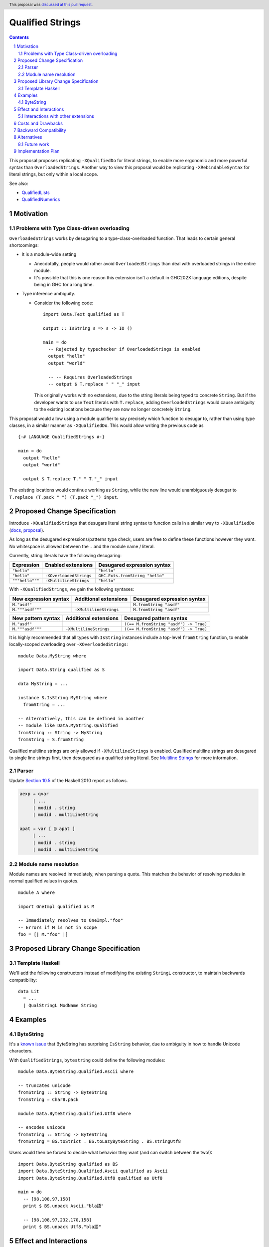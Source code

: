 Qualified Strings
=================

.. author:: Brandon Chinn
.. date-accepted:: 2025-10-07
.. ticket-url:: https://gitlab.haskell.org/ghc/ghc/-/issues/26503
.. implemented::
.. highlight:: haskell
.. header:: This proposal was `discussed at this pull request <https://github.com/ghc-proposals/ghc-proposals/pull/723>`_.
.. sectnum::
.. contents::

This proposal proposes replicating ``-XQualifiedDo`` for literal strings, to enable more ergonomic and more powerful syntax than ``OverloadedStrings``. Another way to view this proposal would be replicating ``-XRebindableSyntax`` for literal strings, but only within a local scope.

See also:

* `QualifiedLists <https://github.com/ghc-proposals/ghc-proposals/pull/724>`_
* `QualifiedNumerics <https://github.com/ghc-proposals/ghc-proposals/pull/725>`_

Motivation
----------

Problems with Type Class-driven overloading
~~~~~~~~~~~~~~~~~~~~~~~~~~~~~~~~~~~~~~~~~~~

``OverloadedStrings`` works by desugaring to a type-class-overloaded function. That leads to certain general shortcomings:

* It is a module-wide setting

  * Anecdotally, people would rather avoid ``OverloadedStrings`` than deal with overloaded strings in the entire module.

  * It's possible that this is one reason this extension isn't a default in GHC202X language editions, despite being in GHC for a long time.

* Type inference ambiguity.

  * Consider the following code:

    ::

      import Data.Text qualified as T

      output :: IsString s => s -> IO ()

      main = do
        -- Rejected by typechecker if OverloadedStrings is enabled
        output "hello"
        output "world"

        -- -- Requires OverloadedStrings
        -- output $ T.replace " " "_" input

    This originally works with no extensions, due to the string literals being typed to concrete ``String``. But if the developer wants to use ``Text`` literals with ``T.replace``, adding ``OverloadedStrings`` would cause ambiguity to the existing locations because they are now no longer concretely ``String``.

This proposal would allow using a module qualifier to say precisely which function to desugar to, rather than using type classes, in a similar manner as ``-XQualifiedDo``. This would allow writing the previous code as

::

  {-# LANGUAGE QualifiedStrings #-}

  main = do
    output "hello"
    output "world"

    output $ T.replace T." " T."_" input

The existing locations would continue working as ``String``, while the new line would unambiguously desugar to ``T.replace (T.pack " ") (T.pack "_") input``.

Proposed Change Specification
-----------------------------

Introduce ``-XQualifiedStrings`` that desugars literal string syntax to function calls in a similar way to ``-XQualifiedDo`` (`docs <https://ghc.gitlab.haskell.org/ghc/doc/users_guide/exts/qualified_do.html>`_, `proposal <https://github.com/ghc-proposals/ghc-proposals/blob/master/proposals/0216-qualified-do.rst>`_).

As long as the desugared expressions/patterns type check, users are free to define these functions however they want. No whitespace is allowed between the ``.`` and the module name / literal.

Currently, string literals have the following desugaring:

.. list-table::
    :align: left

    * - **Expression**
      - **Enabled extensions**
      - **Desugared expression syntax**
    * - ``"hello"``
      -
      - ``"hello"``
    * - ``"hello"``
      - ``-XOverloadedStrings``
      - ``GHC.Exts.fromString "hello"``
    * - ``"""hello"""``
      - ``-XMultilineStrings``
      - ``"hello"``

With ``-XQualifiedStrings``, we gain the following syntaxes:

.. list-table::
    :align: left

    * - **New expression syntax**
      - **Additional extensions**
      - **Desugared expression syntax**
    * - ``M."asdf"``
      -
      - ``M.fromString "asdf"``
    * - ``M."""asdf"""``
      - ``-XMultilineStrings``
      - ``M.fromString "asdf"``

.. list-table::
    :align: left

    * - **New pattern syntax**
      - **Additional extensions**
      - **Desugared pattern syntax**
    * - ``M."asdf"``
      -
      - ``((== M.fromString "asdf") -> True)``
    * - ``M."""asdf"""``
      - ``-XMultilineStrings``
      - ``((== M.fromString "asdf") -> True)``

It is highly recommended that all types with ``IsString`` instances include a top-level ``fromString`` function, to enable locally-scoped overloading over ``-XOverloadedStrings``:

::

  module Data.MyString where

  import Data.String qualified as S

  data MyString = ...

  instance S.IsString MyString where
    fromString = ...

  -- Alternatively, this can be defined in aonther
  -- module like Data.MyString.Qualified
  fromString :: String -> MyString
  fromString = S.fromString

Qualified multiline strings are only allowed if ``-XMultilineStrings`` is enabled. Qualified multiline strings are desugared to single line strings first, then desugared as a qualified string literal. See `Multiline Strings <https://github.com/ghc-proposals/ghc-proposals/blob/master/proposals/0569-multiline-strings.rst>`_ for more information.

Parser
~~~~~~

Update `Section 10.5 <https://www.haskell.org/onlinereport/haskell2010/haskellch10.html#x17-18000010.5>`_ of the Haskell 2010 report as follows.

.. code-block:: abnf

  aexp → qvar
       | ...
       | modid . string
       | modid . multiLineString

  apat → var [ @ apat ]
       | ...
       | modid . string
       | modid . multiLineString

Module name resolution
~~~~~~~~~~~~~~~~~~~~~~

Module names are resolved immediately, when parsing a quote. This matches the behavior of resolving modules in normal qualified values in quotes.

::

  module A where

  import OneImpl qualified as M

  -- Immediately resolves to OneImpl."foo"
  -- Errors if M is not in scope
  foo = [| M."foo" |]

Proposed Library Change Specification
-------------------------------------

Template Haskell
~~~~~~~~~~~~~~~~

We'll add the following constructors instead of modifying the existing ``StringL`` constructor, to maintain backwards compatibility:

::

  data Lit
    = ...
    | QualStringL ModName String

Examples
--------

ByteString
~~~~~~~~~~

It's a `known issue <https://github.com/haskell/bytestring/issues/140>`_ that ByteString has surprising ``IsString`` behavior, due to ambiguity in how to handle Unicode characters.

With ``QualifiedStrings``, ``bytestring`` could define the following modules:

::

  module Data.ByteString.Qualified.Ascii where

  -- truncates unicode
  fromString :: String -> ByteString
  fromString = Char8.pack

  module Data.ByteString.Qualified.Utf8 where

  -- encodes unicode
  fromString :: String -> ByteString
  fromString = BS.toStrict . BS.toLazyByteString . BS.stringUtf8

Users would then be forced to decide what behavior they want (and can switch between the two!):

::

  import Data.ByteString qualified as BS
  import Data.ByteString.Qualified.Ascii qualified as Ascii
  import Data.ByteString.Qualified.Utf8 qualified as Utf8

  main = do
    -- [98,108,97,158]
    print $ BS.unpack Ascii."bla語"

    -- [98,108,97,232,170,158]
    print $ BS.unpack Utf8."bla語"

Effect and Interactions
-----------------------

With ``QualifiedStrings``, there's no more typeclass ambiguity; e.g. the ``text`` library could provide a module like:

::

  module Data.Text.Qualified where

  import Data.Text

  fromString :: String -> Text
  fromString = pack

and users can do

::

  import Data.Text.Qualified qualified as T

  main = print T."asdf"

The equivalent code with ``OverloadedStrings`` would have failed to compile with ``-Wall -Werror`` enabled (due to type defaulting).


Interactions with other extensions
~~~~~~~~~~~~~~~~~~~~~~~~~~~~~~~~~~

* Related to `QualifiedLists <https://github.com/ghc-proposals/ghc-proposals/pull/724>`_ and `QualifiedNumerics <https://github.com/ghc-proposals/ghc-proposals/pull/725>`_, but all three proposals are orthogonal to each other.

* Qualified multiline strings are allowed when ``-XMultilineStrings`` is enabled, as mentioned in the specification

* `Allow arbitrary identifiers as fields in OverloadedRecordDot <https://github.com/ghc-proposals/ghc-proposals/pull/668>`_ has similar syntax to the proposed qualified string literal, but as ``M.bar`` is parsed as a qualified identifier even with OverloadedRecordDot, it makes sense that ``M."bar"`` is also parsed as a qualified literal.

* `Allow native string interpolation syntax <https://github.com/ghc-proposals/ghc-proposals/pull/570>`_ proposes adding string interpolation syntax with ``s"..."``. If both proposals are accepted, this syntax could provide a mechanism similar to Javascript's `tagged template literals <https://developer.mozilla.org/en-US/docs/Web/JavaScript/Reference/Template_literals#tagged_templates>`_. See the other proposal for more details.

Costs and Drawbacks
-------------------

Development and maintenance should be low effort, as the core implementation is in the renamer step, and typechecking would proceed as normal.

The syntax is approachable for novice users and shouldn't be an extra barrier to understand.

Backward Compatibility
----------------------

No breakage, as the new syntax is only enabled with the extension.

Furthermore, turning on the extension will generally not break existing code. Any existing code written as ``M."asdf"`` would be parsed as function composition between a data constructor and a literal, which would only typecheck if someone adds an ``IsString`` instance for a function type.

Alternatives
------------

* Use PatternSynonyms for string literals in patterns

  * The View pattern more closely matches `Section 3.17.2 <https://www.haskell.org/onlinereport/haskell2010/haskellch3.html#x8-60015x7>`_ in the 2010 Report

Future work
~~~~~~~~~~~

* Some literals are not supported yet (Chars, unboxed literals) due to lack of use-cases, but could be extended in the future.

* Future work could be done to allow compile time logic, e.g. ``$M."hello"`` => ``$(M.fromString [|"hello"|])``, but that is out of scope of this proposal.

Implementation Plan
-------------------

Brandon Chinn will volunteer to implement.
